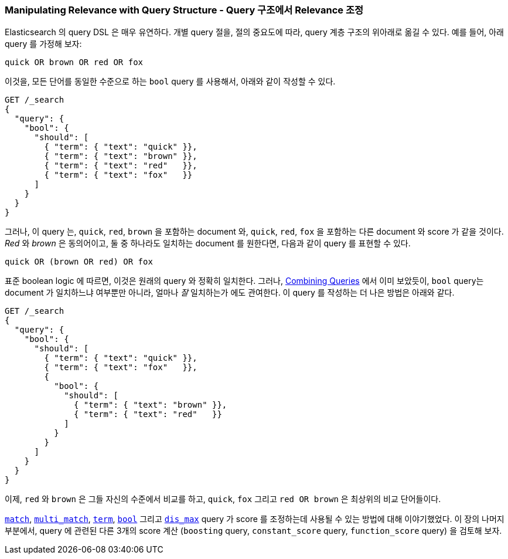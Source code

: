 [[query-scoring]]
=== Manipulating Relevance with Query Structure - Query 구조에서 Relevance 조정

Elasticsearch 의 query DSL 은 매우 유연하다.
((("relevance", "controlling", "manipulating relevance with query structure")))
((("queries", "manipulating relevance with query structure")))
개별 query 절을, 절의 중요도에 따라, query 계층 구조의 위아래로 옮길 수 있다.
예를 들어, 아래 query 를 가정해 보자:

    quick OR brown OR red OR fox

이것을, ((("bool query", "manipulating relevance with query structure")))
모든 단어를 동일한 수준으로 하는 `bool` query 를 사용해서, 아래와 같이 작성할 수 있다.

[source,json]
------------------------------
GET /_search
{
  "query": {
    "bool": {
      "should": [
        { "term": { "text": "quick" }},
        { "term": { "text": "brown" }},
        { "term": { "text": "red"   }},
        { "term": { "text": "fox"   }}
      ]
    }
  }
}
------------------------------

그러나, 이 query 는, `quick`, `red`, `brown` 을 포함하는 document 와,
`quick`, `red`, `fox` 을 포함하는 다른 document 와 score 가 같을 것이다.
_Red_ 와 _brown_ 은 동의어이고, 둘 중 하나라도 일치하는 document 를 원한다면,
다음과 같이 query 를 표현할 수 있다.

    quick OR (brown OR red) OR fox

표준 boolean logic 에 따르면, 이것은 원래의 query 와 정확히 일치한다.
그러나, <<bool-query,Combining Queries>> 에서 이미 보았듯이,
`bool` query는 document 가 일치하느냐 여부뿐만 아니라, 얼마나 _잘_ 일치하는가 에도 관여한다.
이 query 를 작성하는 더 나은 방법은 아래와 같다.

[source,json]
------------------------------
GET /_search
{
  "query": {
    "bool": {
      "should": [
        { "term": { "text": "quick" }},
        { "term": { "text": "fox"   }},
        {
          "bool": {
            "should": [
              { "term": { "text": "brown" }},
              { "term": { "text": "red"   }}
            ]
          }
        }
      ]
    }
  }
}
------------------------------

이제, `red` 와 `brown` 은 그들 자신의 수준에서 비교를 하고,
`quick`, `fox` 그리고 `red OR brown` 은 최상위의 비교 단어들이다.

<<match-query,`match`>>, <<multi-match-query,`multi_match`>>, <<term-vs-full-text,`term`>>,
<<bool-query,`bool`>> 그리고 <<dis-max-query,`dis_max`>> query 가 score 를 조정하는데 사용될 수 있는 방법에 대해 이야기했었다.
이 장의 나머지 부분에서, query 에 관련된 다른 3개의 score 계산 (`boosting` query, `constant_score` query,
`function_score` query) 을 검토해 보자.
